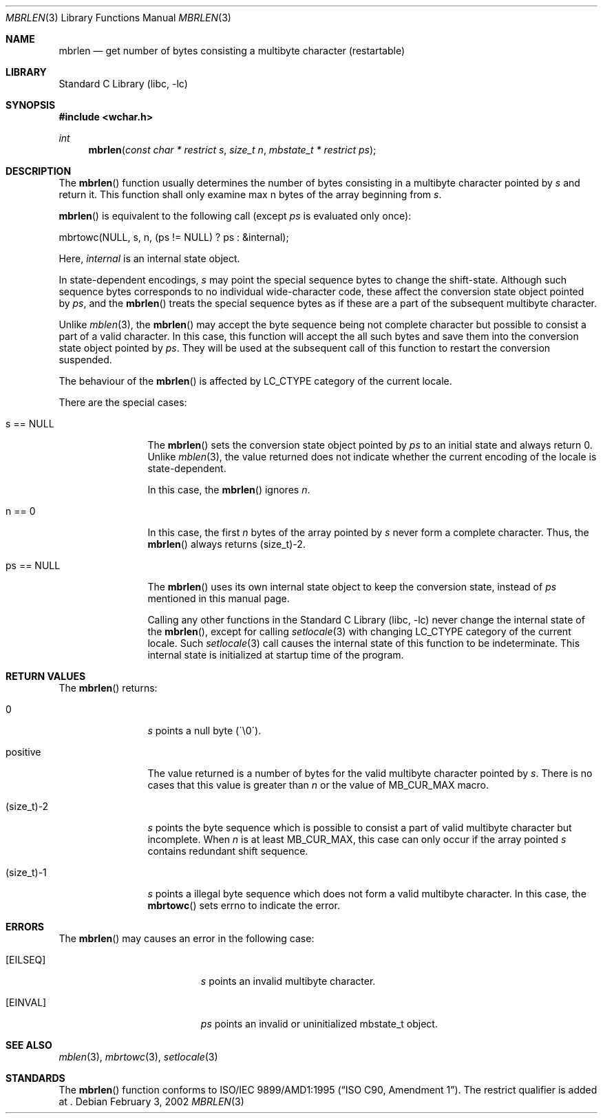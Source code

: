 .\" $NetBSD: mbrlen.3,v 1.2 2002/03/18 07:56:28 wiz Exp $
.\"
.\" Copyright (c)2002 Citrus Project,
.\" All rights reserved.
.\"
.\" Redistribution and use in source and binary forms, with or without
.\" modification, are permitted provided that the following conditions
.\" are met:
.\" 1. Redistributions of source code must retain the above copyright
.\"    notice, this list of conditions and the following disclaimer.
.\" 2. Redistributions in binary form must reproduce the above copyright
.\"    notice, this list of conditions and the following disclaimer in the
.\"    documentation and/or other materials provided with the distribution.
.\"
.\" THIS SOFTWARE IS PROVIDED BY THE AUTHOR AND CONTRIBUTORS ``AS IS'' AND
.\" ANY EXPRESS OR IMPLIED WARRANTIES, INCLUDING, BUT NOT LIMITED TO, THE
.\" IMPLIED WARRANTIES OF MERCHANTABILITY AND FITNESS FOR A PARTICULAR PURPOSE
.\" ARE DISCLAIMED.  IN NO EVENT SHALL THE AUTHOR OR CONTRIBUTORS BE LIABLE
.\" FOR ANY DIRECT, INDIRECT, INCIDENTAL, SPECIAL, EXEMPLARY, OR CONSEQUENTIAL
.\" DAMAGES (INCLUDING, BUT NOT LIMITED TO, PROCUREMENT OF SUBSTITUTE GOODS
.\" OR SERVICES; LOSS OF USE, DATA, OR PROFITS; OR BUSINESS INTERRUPTION)
.\" HOWEVER CAUSED AND ON ANY THEORY OF LIABILITY, WHETHER IN CONTRACT, STRICT
.\" LIABILITY, OR TORT (INCLUDING NEGLIGENCE OR OTHERWISE) ARISING IN ANY WAY
.\" OUT OF THE USE OF THIS SOFTWARE, EVEN IF ADVISED OF THE POSSIBILITY OF
.\" SUCH DAMAGE.
.\"
.Dd February 3, 2002
.Dt MBRLEN 3
.Os
.\" ----------------------------------------------------------------------
.Sh NAME
.Nm mbrlen
.Nd get number of bytes consisting a multibyte character (restartable)
.\" ----------------------------------------------------------------------
.Sh LIBRARY
.Lb libc
.\" ----------------------------------------------------------------------
.Sh SYNOPSIS
.Fd #include \*[Lt]wchar.h\*[Gt]
.Ft int
.Fn mbrlen "const char * restrict s" "size_t n" "mbstate_t * restrict ps"
.\" ----------------------------------------------------------------------
.Sh DESCRIPTION
The
.Fn mbrlen
function usually determines the number of bytes consisting in
a multibyte character pointed by
.Fa s
and return it.
This function shall only examine max n bytes of the array beginning from
.Fa s .
.Pp
.Fn mbrlen
is equivalent to the following call (except
.Fa ps
is evaluated only once):
.Pp
.Bd -literal
mbrtowc(NULL, s, n, (ps != NULL) ? ps : &internal);
.Ed
.Pp
Here,
.Fa internal
is an internal state object.
.Pp
In state-dependent encodings,
.Fa s
may point the special sequence bytes to change the shift-state.
Although such sequence bytes corresponds to no individual
wide-character code, these affect the conversion state object pointed by
.Fa ps ,
and the
.Fn mbrlen
treats the special sequence bytes
as if these are a part of the subsequent multibyte character.
.Pp
Unlike
.Xr mblen 3 ,
the
.Fn mbrlen
may accept the byte sequence being not complete character
but possible to consist a part of a valid character.
In this case, this function will accept the all such bytes
and save them into the conversion state object pointed by
.Fa ps .
They will be used at the subsequent call of this function to restart
the conversion suspended.
.Pp
The behaviour of the
.Fn mbrlen
is affected by LC_CTYPE category of the current locale.
.Pp
There are the special cases:
.Bl -tag -width 0123456789
.It "s == NULL"
The
.Fn mbrlen
sets the conversion state object pointed by
.Fa ps
to an initial state and always return 0.
Unlike
.Xr mblen 3 ,
the value returned does not indicate whether the current encoding of
the locale is state-dependent.
.Pp
In this case, the
.Fn mbrlen
ignores
.Fa n .
.It "n == 0"
In this case,
the first
.Fa n
bytes of the array pointed by
.Fa s
never form a complete character.  Thus, the
.Fn mbrlen
always returns (size_t)-2.
.It "ps == NULL"
The
.Fn mbrlen
uses its own internal state object to keep the conversion state,
instead of
.Fa ps
mentioned in this manual page.
.Pp
Calling any other functions in the
.Lb libc
never change the internal
state of the
.Fn mbrlen ,
except for calling
.Xr setlocale 3
with changing LC_CTYPE category of the current locale.
Such
.Xr setlocale 3
call causes the internal state of this function to be indeterminate.
This internal state is initialized at startup time of the program.
.El
.\" ----------------------------------------------------------------------
.Sh RETURN VALUES
The
.Fn mbrlen
returns:
.Bl -tag -width 0123456789
.It "0"
.Fa s
points a null byte (\'\\0\').
.It "positive"
The value returned is
a number of bytes for the valid multibyte character pointed by
.Fa s .
There is no cases that this value is greater than
.Fa n
or the value of MB_CUR_MAX macro.
.It "(size_t)-2"
.Fa s
points the byte sequence which is possible to consist a part of valid
multibyte character but incomplete.
When
.Fa n
is at least MB_CUR_MAX,
this case can only occur if the array pointed
.Fa s
contains redundant shift sequence.
.It "(size_t)-1"
.Fa s
points a illegal byte sequence which does not form a valid multibyte
character.
In this case, the
.Fn mbrtowc
sets errno to indicate the error.
.El
.\" ----------------------------------------------------------------------
.Sh ERRORS
The
.Fn mbrlen
may causes an error in the following case:
.Bl -tag -width Er
.It Bq Er EILSEQ
.Fa s
points an invalid multibyte character.
.It Bq Er EINVAL
.Fa ps
points an invalid or uninitialized mbstate_t object.
.El
.\" ----------------------------------------------------------------------
.Sh SEE ALSO
.Xr mblen 3 ,
.Xr mbrtowc 3 ,
.Xr setlocale 3
.\" ----------------------------------------------------------------------
.Sh STANDARDS
The
.Fn mbrlen
function conforms to
.St -isoC-amd1 .
The restrict qualifier is added at
.St -isoC99 .
